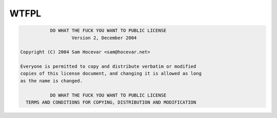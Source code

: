 =====
WTFPL
=====

.. code-block::

               DO WHAT THE FUCK YOU WANT TO PUBLIC LICENSE
                       Version 2, December 2004

    Copyright (C) 2004 Sam Hocevar <sam@hocevar.net>

    Everyone is permitted to copy and distribute verbatim or modified
    copies of this license document, and changing it is allowed as long
    as the name is changed.

               DO WHAT THE FUCK YOU WANT TO PUBLIC LICENSE
      TERMS AND CONDITIONS FOR COPYING, DISTRIBUTION AND MODIFICATION

